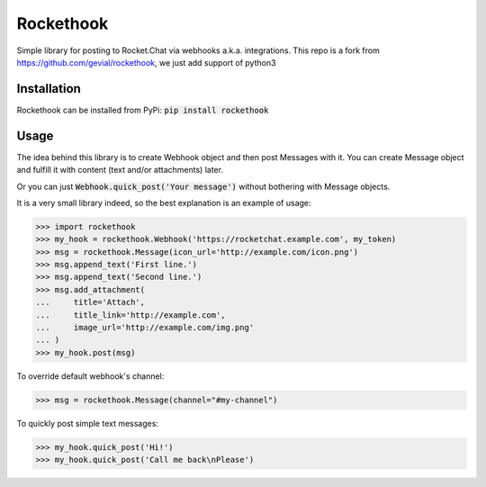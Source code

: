 Rockethook
========================

Simple library for posting to Rocket.Chat via webhooks a.k.a. integrations.
This repo is a fork from https://github.com/gevial/rockethook, we just add support of python3

Installation
++++++++++++
Rockethook can be installed from PyPi: :code:`pip install rockethook`

Usage
+++++

The idea behind this library is to create Webhook object and then post Messages with it.
You can create Message object and fulfill it with content (text and/or attachments) later.

Or you can just :code:`Webhook.quick_post('Your message')` without bothering with Message objects.

It is a very small library indeed, so the best explanation is an example of usage:

>>> import rockethook
>>> my_hook = rockethook.Webhook('https://rocketchat.example.com', my_token)
>>> msg = rockethook.Message(icon_url='http://example.com/icon.png')
>>> msg.append_text('First line.')
>>> msg.append_text('Second line.')
>>> msg.add_attachment(
...     title='Attach',
...     title_link='http://example.com',
...     image_url='http://example.com/img.png'
... )
>>> my_hook.post(msg)

To override default webhook's channel:

>>> msg = rockethook.Message(channel="#my-channel")

To quickly post simple text messages:

>>> my_hook.quick_post('Hi!')
>>> my_hook.quick_post('Call me back\nPlease')
